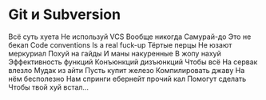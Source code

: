 * Git и Subversion
Всё суть хуета
Не используй VCS
Вообще никогда
Самурай-до
Это не бекап
Code conventions
Is a real fuck-up
Тёртые перцы
Не юзают меркуриал
Похуй на гайды
И маны накуренные
В жопу нахуй
Эффективность функций
Конъюнкций дизъюнкций
Чтобы всё
На сервак влезло
Мудак из айти
Пусть купит железо
Компилировать джаву
На нём бесполезно
Нам спринги ебернейт прочий кал
Помогут сделать
Чтобы твой хуй встал...